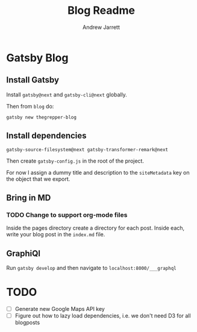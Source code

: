 #+TITLE: Blog Readme
#+AUTHOR: Andrew Jarrett

* Gatsby Blog

** Install Gatsby

Install =gatsby@next= and =gatsby-cli@next= globally.

Then from =blog= do:

#+BEGIN_SRC shell
  gatsby new thegrepper-blog
#+END_SRC



** Install dependencies

#+BEGIN_SRC shell
  gatsby-source-filesystem@next gatsby-transformer-remark@next
#+END_SRC

Then create =gatsby-config.js= in the root of the project.

For now I assign a dummy title and description to the =siteMetadata= key on the object that we export.

** Bring in MD

*** TODO Change to support org-mode files

Inside the pages directory create a directory for each post. Inside each, write your blog post in the =index.md= file.

** GraphiQl

Run =gatsby develop= and then navigate to =localhost:8000/___graphql=


* TODO

- [ ] Generate new Google Maps API key
- [ ] Figure out how to lazy load dependencies, i.e. we don't need D3 for all blogposts
 
